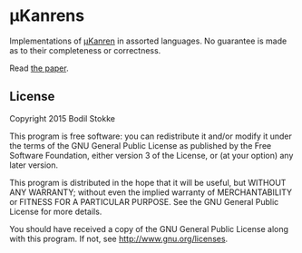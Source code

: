 * µKanrens

Implementations of [[https://github.com/jasonhemann/microKanren][µKanren]] in assorted languages. No guarantee is made as to their completeness or correctness.

Read [[http://webyrd.net/scheme-2013/papers/HemannMuKanren2013.pdf][the paper]].

** License

Copyright 2015 Bodil Stokke

This program is free software: you can redistribute it and/or modify
it under the terms of the GNU General Public License as published by
the Free Software Foundation, either version 3 of the License, or
(at your option) any later version.

This program is distributed in the hope that it will be useful,
but WITHOUT ANY WARRANTY; without even the implied warranty of
MERCHANTABILITY or FITNESS FOR A PARTICULAR PURPOSE.  See the
GNU General Public License for more details.

You should have received a copy of the GNU General Public License
along with this program.  If not, see http://www.gnu.org/licenses.
